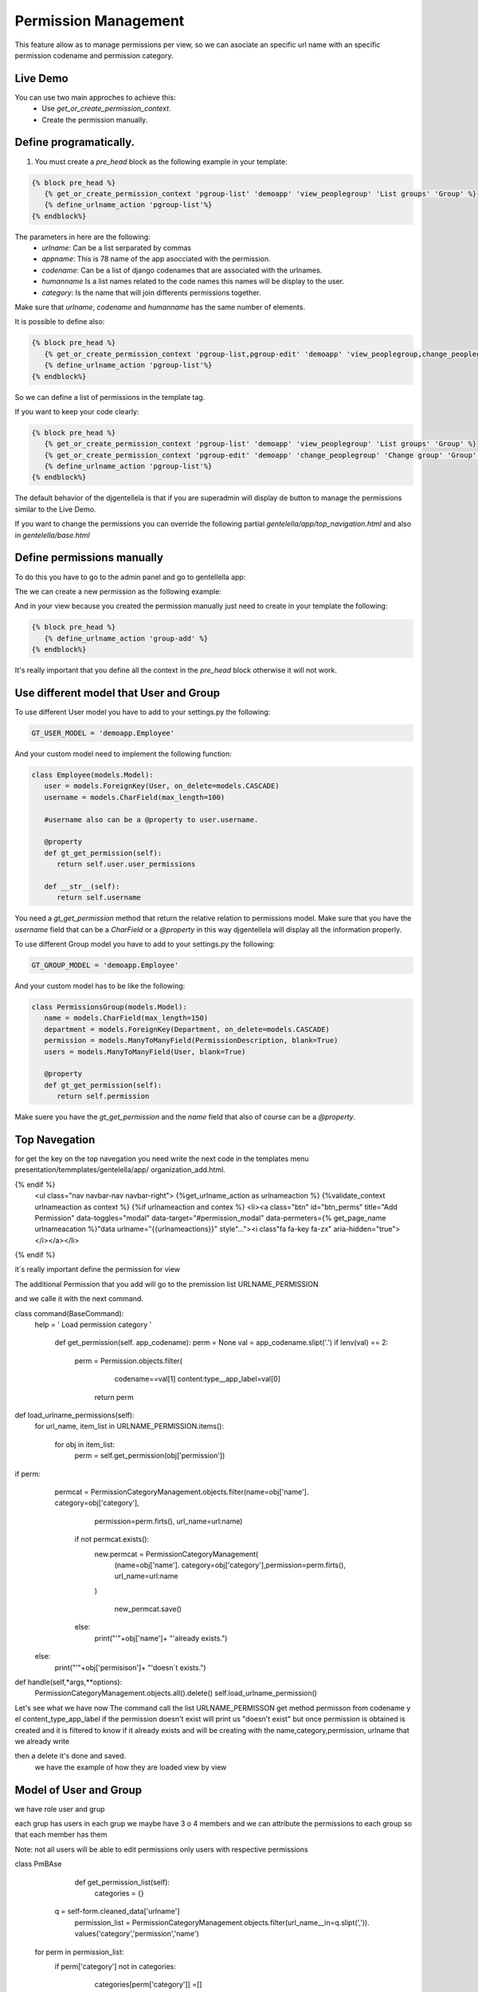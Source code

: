 ======================
Permission Management
======================

This feature allow as to manage permissions per view, so we can asociate an 
specific url name with an specific permission codename and permission category.

---------------------
 Live Demo 
---------------------

.. image:: ./_static/01-permissionmanagement.gif


You can use two main approches to achieve this:
   - Use `get_or_create_permission_context`.
   - Create the permission manually.

--------------------------
Define programatically.
--------------------------

1. You must create a `pre_head` block as the following example in your template:
 
.. code-block:: python

   {% block pre_head %}
      {% get_or_create_permission_context 'pgroup-list' 'demoapp' 'view_peoplegroup' 'List groups' 'Group' %}
      {% define_urlname_action 'pgroup-list'%}
   {% endblock%}

The parameters in here are the following:
   - `urlname`: Can be a list serparated by commas
   - `appname`: This is 78 name of the app asocciated with the permission.
   - `codename`: Can be a list of django codenames that are associated with the urlnames.
   - `humanname` Is a list names related to the code names this names will be display to the user.
   - `category`: Is the name that will join differents permissions together.

Make sure that `urlname`, `codename` and `humanname` has the same number of elements.

It is possible to define also:

.. code-block:: python

   {% block pre_head %}
      {% get_or_create_permission_context 'pgroup-list,pgroup-edit' 'demoapp' 'view_peoplegroup,change_peoplegroup' 'List groups,Change group' 'Group' %}
      {% define_urlname_action 'pgroup-list'%}
   {% endblock%}

So we can define a list of permissions in the template tag.


If you want to keep your code clearly:

.. code-block:: python

   {% block pre_head %}
      {% get_or_create_permission_context 'pgroup-list' 'demoapp' 'view_peoplegroup' 'List groups' 'Group' %}
      {% get_or_create_permission_context 'pgroup-edit' 'demoapp' 'change_peoplegroup' 'Change group' 'Group' %}
      {% define_urlname_action 'pgroup-list'%}
   {% endblock%}


The default behavior of the djgentellela is that if you are superadmin will display de button 
to manage the permissions similar to the Live Demo.

If you want to change the permissions you can override the following partial `gentelella/app/top_navigation.html` and 
also in `gentelella/base.html`

-------------------------------
Define permissions manually
-------------------------------

To do this you have to go to the admin panel and go to gentellella app:

.. image:: ./_static/02-permissionmanagement-admin.png

The we can create a new permission as the following example:

.. image:: ./_static/03-permissionmanagement-add.png

And in your view because you created the permission manually just need to create in your template the following:

.. code-block:: python

   {% block pre_head %}
      {% define_urlname_action 'group-add' %}
   {% endblock%}

It's really important that you define all the context in the `pre_head` block otherwise it will not work.

-----------------------------------------
Use different model that User and Group
-----------------------------------------

To use different User model you have to add to your settings.py the following:

.. code-block:: python
   
   GT_USER_MODEL = 'demoapp.Employee'

And your custom model need to implement the following function:

.. code-block:: python

   class Employee(models.Model):
      user = models.ForeignKey(User, on_delete=models.CASCADE)
      username = models.CharField(max_length=100)

      #username also can be a @property to user.username.

      @property
      def gt_get_permission(self):
         return self.user.user_permissions

      def __str__(self):
         return self.username

You need a `gt_get_permission` method that return the relative relation to permissions model.
Make sure that you have the `username` field that can be a `CharField` or a `@property` in this way
djgentellela will display all the information properly.

To use different Group model you have to add to your settings.py the following:

.. code-block:: python
   
   GT_GROUP_MODEL = 'demoapp.Employee'

And your custom model has to be like the following:

.. code-block:: python

   class PermissionsGroup(models.Model):
      name = models.CharField(max_length=150)
      department = models.ForeignKey(Department, on_delete=models.CASCADE)
      permission = models.ManyToManyField(PermissionDescription, blank=True)
      users = models.ManyToManyField(User, blank=True)

      @property
      def gt_get_permission(self):
         return self.permission

Make suere you have the `gt_get_permission` and the `name` field that also of course can be a `@property`.


-------------------------------
Top Navegation
-------------------------------

for get the key on the top navegation you need write the next code in the templates menu presentation/temmplates/gentelella/app/
organization_add.html.

.. code-block:: python

{% endif %}
    <ul class="nav navbar-nav navbar-right">
    {%get_urlname_action as urlnameaction %}
    {%validate_context urlnameaction as context %}
    {%if urlnameaction and contex %}
    <li><a class="btn" id="btn_perms" title="Add Permission" data-toggles="modal" data-target="#permission_modal" data-permeters={% get_page_name urlnameacation %}"data urlname="{{urlnameactions}}" style"..."><i class"fa fa-key fa-zx" aria-hidden="true"></i></a></li>
{% endif %}

it´s really important define the permission for view

The additional Permission that you add will go to the premission list URLNAME_PERMISSION

and we calle it with the next command.




.. code-block:: python

class command(BaseCommand):
  help = ' Load permission category '

   def get_permission(self. app_codename):
   perm = None
   val = app_codename.slipt('.')
   if lenv(val) == 2:
       perm = Permission.objects.filter(
		codename==val[1]
		content:type__app_label=val[0]


	return perm


def load_urlname_permissions(self):
	for url_name, item_list in URLNAME_PERMISSION.items():

		for obj in item_list:
		   perm = self.get_permission(obj['permission'])


if perm:
     permcat = PermissionCategoryManagement.objects.filter(name=obj['name']. category=obj['category'],
									    permission=perm.firts(), url_name=url:name)

	if not permcat.exists():
	   new.permcat = PermissionCategoryManagement(
		 (name=obj['name']. category=obj['category'],permission=perm.firts(), url_name=url:name
	   )

	    new_permcat.save()
	else:
		print("'"+obj['name']+ "'already exists.")
    else:
	    print("'"+obj['permisison']+ "'doesn´t exists.")

def handle(self,*args,**options):
    PermissionCategoryManagement.objects.all().delete()
    self.load_urlname_permission()



Let's see what we have now
The command call the list URLNAME_PERMISSON get method permisson from codename y el content_type_app_label
if the permission doesn't exist will print us "doesn't exist"
but once permission is obtained is created and it is filtered to know if it already exists and will be creating with the name,category,permission, urlname that we already write

then a delete it's done and saved.
 we have the example of how they are loaded view by view



-------------------------------
Model of User and Group
-------------------------------

we have role user and grup

each grup has users in each grup we maybe have 3 o 4 members and we can attribute the permissions to each group so that each member has them

Note: not all users will be able to edit permissions only users with respective permissions

.. code-block:: python

class PmBAse

	    def get_permission_list(self):
		  categories = {}
          q = self-form.cleaned_data['urlname']
	    permission_list = PermissionCategoryManagement.objects.filter(url_name__in=q.slipt(',')). \
	    values('category','permission','name')

	for perm in permission_list:
	    if perm['category'] not in categories:
		  categories[perm['category']] =[]

	        categories[perm['category']].append{'id': perm['permission'],
                                                 'name': perm['name'}})

		 return categories





.. code-block:: python

	class PmUser(PmBase):

	    def__init__(self,request,form):
	   	 self.form=form
	    	 self.request = request

         def get_django_permission(self,pk):
	       perms = []
		 q = self.form_cleaned_data{'urlname'}
		 User = User.objects.get(pk=pk)
		 if hasattr(user, 'gt_get_permission'):
		    permission = user.gt_get_permission.all()
		 else:
			permission = user.permission.all()
		   permisson_list = PemissionCategoryManagement.objects.filter(url_name__in=q.slip(','))
		   for perm in permission_list.filter(permission__in=permission).values(
			       'permission', 'permission_name', 'permission_codename'):
				 perms.append({'id': perm['permission'], 'name' perm['permission_name'],
					          'codename': perm['permission_codename]})


		return perms

        def update_permission(self):
            user = self.form.cleaned_data{'user'}
		old_user_permission = set(map(lamba x: x['id'], self.get_django_permission(user.pk)))
	      set_permission_list = set(self.form.cleaned_data['permissions'].values_list('pk',flat=True))

		remove_permission = old_user_permission - set_permission_list
		add_permission = set_permission_list - old_user_permission

		if hasattr(user,'gt_get_permission'):
		    user.gt_get_permisson.remove(*remove_permission)
		else:
		     user.user_permission.remove(*remove_permission)

		if hasattr(user,'gt_get_permission'):
		    user.gt_get_permisson.add(*add_permission)
		else:
		     user.user_permission.add(*add_permission)


.. code-block:: python
   class PmGroup(PmBase):

	   def__init__(self,request,form):
	   	 self.form=form
	    	 self.request = request

         def get_django_permission(self,pk):
	       perms = []
		 q = self.form_cleaned_data{'urlname'}
		 group = Group.objects.get(pk=pk)
		 if hasattr(user, 'gt_get_permission'):
		    permission = group.gt_get_permission.all()
		 else:
			permission = group.permission.all()
		   permisson_list = PemissionCategoryManagement.objects.filter(url_name__in=q.slip(','))
		   for perm in permission_list.filter(permission__in=permission).values(
			       'permission', 'permission_name', 'permission_codename'):
				 perms.append({'id': perm['permission'], 'name' perm['permission_name'],
					          'codename': perm['permission_codename]})


		return perms

        def update_permission(self):
            group = self.form.cleaned_data{'user'}
		old_group_permission = set(map(lamba x: x['id'], self.get_django_permission(user.pk)))
	      set_permission_list = set(self.form.cleaned_data['permissions'].values_list('pk',flat=True))

		remove_permission = old_group_permission - set_permission_list
		add_permission = set_permission_list - old_user_permission

		if hasattr(user,'gt_get_permission'):
		    group.gt_get_permisson.remove(*remove_permission)
		else:
		     user.group_permission.remove(*remove_permission)

		if hasattr(group,'gt_get_permission'):
		    group.gt_get_permisson.add(*add_permission)
		else:
		     group.group_permission.add(*add_permission)


	we have a Base that is used to get the list of permission, for user and each group
	we get from the Base the urlname and all the permission associated with the ulrname are filtered
	you get the values that are category,permission and name


	get_django-permission ask to 'get_get_permission' for know if already exist because could be modified
	the permisison_list and PermisisonCategoryManagement they will be filtered for the urlname

	The permission_list and CategoryManagement they will be filtered by the urlname that we are defining

	Then we have a method named def update_pemission(self):
	and it is to update the permissions of the user and the group
	we have the user and group with a form, the recent permission and the permission it going to set.

.. code-block::python

Class ObjManager:
	    @staticmethod
	    def get_class(request,form):
              if form.cleaned_data['option'] == '1':
	           return PMUser(request, form)
              elif form.cleaned_data['option'] == '2'
	           return PMGroup(request, form)


	we use a class named ObjManager to ask if is a user or a gruop and hide the select of permisison



































Happy coding.
